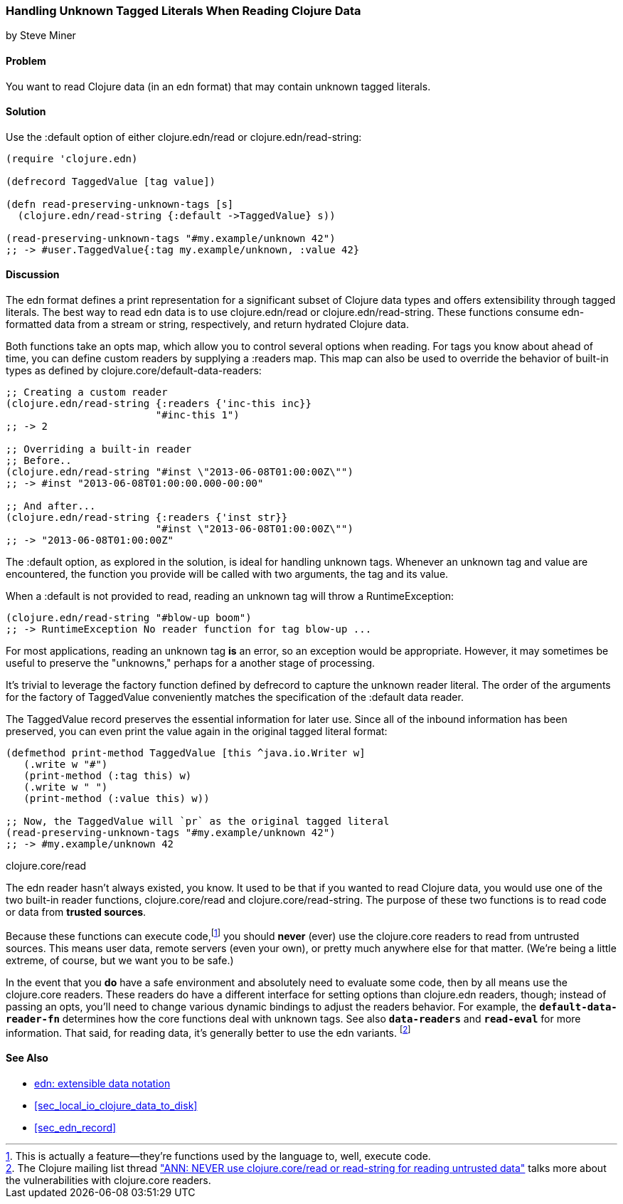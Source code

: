 [[sec_default_data_reader]]
=== Handling Unknown Tagged Literals When Reading Clojure Data
[role="byline"]
by Steve Miner

==== Problem

You want to read Clojure data (in an +edn+ format) that may contain
unknown tagged literals.((("I/O (input/output) streams", "handling unknown tagged literals")))(((tagged literals)))

==== Solution

Use the +:default+ option of either +clojure.edn/read+ or((("Clojure", "clojure.edn/read")))((("Clojure", "clojure.edn/read-string")))
+clojure.edn/read-string+:

[source,clojure]
----
(require 'clojure.edn)

(defrecord TaggedValue [tag value])

(defn read-preserving-unknown-tags [s]
  (clojure.edn/read-string {:default ->TaggedValue} s))

(read-preserving-unknown-tags "#my.example/unknown 42")
;; -> #user.TaggedValue{:tag my.example/unknown, :value 42}
----

==== Discussion

The +edn+ format defines a print representation for a significant
subset of Clojure data types and offers extensibility through tagged
literals. The best way to read +edn+ data is to use +clojure.edn/read+
or +clojure.edn/read-string+. These functions consume ++edn++-formatted
data from a stream or string, respectively, and return hydrated
Clojure data.

Both functions take an +opts+ map, which allow you to control several
options when reading. For tags you know about ahead of time, you can
define custom readers by supplying a +:readers+ map. This map can also
be used to override the behavior of built-in types as defined by
+clojure.core/default-data-readers+:

[source,clojure]
----
;; Creating a custom reader
(clojure.edn/read-string {:readers {'inc-this inc}}
                         "#inc-this 1")
;; -> 2

;; Overriding a built-in reader
;; Before..
(clojure.edn/read-string "#inst \"2013-06-08T01:00:00Z\"")
;; -> #inst "2013-06-08T01:00:00.000-00:00"

;; And after...
(clojure.edn/read-string {:readers {'inst str}}
                         "#inst \"2013-06-08T01:00:00Z\"")
;; -> "2013-06-08T01:00:00Z"
----

The +:default+ option, as explored in the solution, is ideal for
handling unknown tags. Whenever an unknown tag and value are
encountered, the function you provide will be called with two
arguments, the tag and its value.

When a +:default+ is not provided to +read+, reading an unknown tag
will throw a +RuntimeException+:

[source,clojure]
----
(clojure.edn/read-string "#blow-up boom")
;; -> RuntimeException No reader function for tag blow-up ...
----

For most applications, reading an unknown tag *is* an error, so an
exception would be appropriate. However, it may sometimes be useful to
preserve the "unknowns," perhaps for a another stage of processing.(((exceptions/errors, unknown tags)))

It's trivial to leverage the factory function defined by +defrecord+
to capture the unknown reader literal. The order of the arguments for
the factory of +TaggedValue+ conveniently matches the specification of
the +:default+ data reader.

The +TaggedValue+ record preserves the essential information for
later use. Since all of the inbound information has been preserved,
you can even print the value again in the original tagged literal
format:

[source,clojure]
----
(defmethod print-method TaggedValue [this ^java.io.Writer w]
   (.write w "#")
   (print-method (:tag this) w)
   (.write w " ")
   (print-method (:value this) w))

;; Now, the TaggedValue will `pr` as the original tagged literal
(read-preserving-unknown-tags "#my.example/unknown 42")
;; -> #my.example/unknown 42
----

.clojure.core/read
****

The +edn+ reader hasn't always existed, you know. It used to be that
if you wanted to read Clojure data, you would use one of the two
built-in reader functions, +clojure.core/read+ and
+clojure.core/read-string+. The purpose of these two functions is to
read code or data from *trusted sources*.((("extensible data notation (edn)", "additional security provided by")))

Because these functions can execute code,footnote:[This is actually a
feature--they're functions used by the language to, well, execute
code.] you should *never* (ever) use the +clojure.core+ readers to
read from untrusted sources. This means user data, remote servers
(even your own), or pretty much anywhere else for that matter. (We're
being a little extreme, of course, but we want you to be safe.)(((security issues, built-in string reader)))

In the event that you *do* have a safe environment and absolutely need
to evaluate some code, then by all means use the +clojure.core+
readers. These readers do have a different interface for setting
options than +clojure.edn+ readers, though; instead of passing an
+opts+, you'll need to change various dynamic bindings to adjust the
readers behavior. For example, the `*default-data-reader-fn*`
determines how the core functions deal with unknown tags. See also
`*data-readers*` and `*read-eval*` for more information. That said,
for reading data, it's generally better to use the +edn+ variants.
footnote:[The Clojure mailing list thread http://bit.ly/read-unsafe["ANN: NEVER use clojure.core/read or read-string for reading untrusted data"] talks more about the vulnerabilities with +clojure.core+ readers.]

****
==== See Also

* https://github.com/edn-format/edn[+edn+: extensible data notation]
* <<sec_local_io_clojure_data_to_disk>>
* <<sec_edn_record>>


